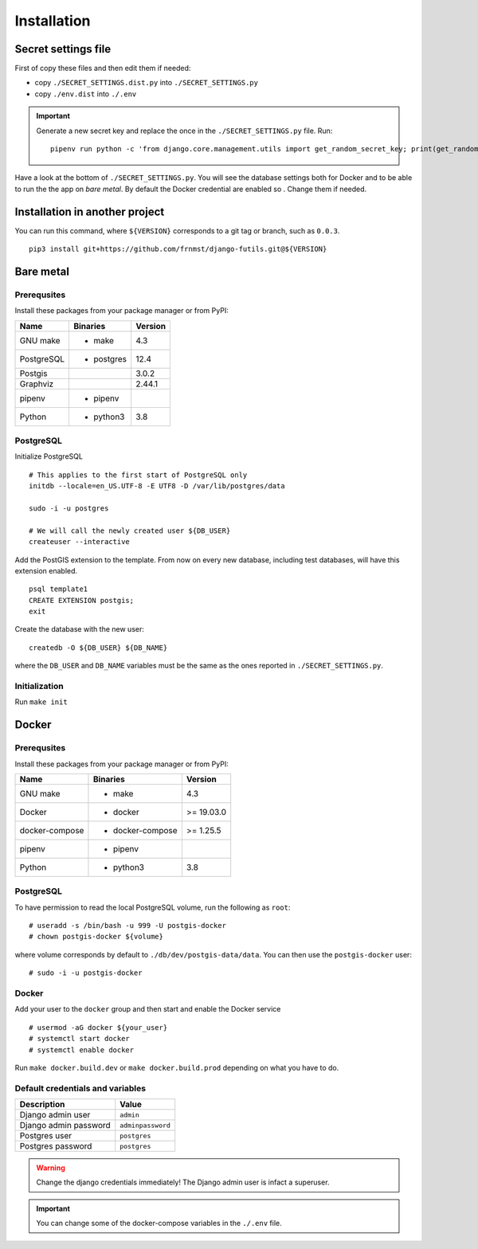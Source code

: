 Installation
============

Secret settings file
--------------------

First of copy these files and then edit them if needed:

- copy ``./SECRET_SETTINGS.dist.py`` into ``./SECRET_SETTINGS.py``
- copy ``./env.dist`` into ``./.env``

.. important:: Generate a new secret key and replace the once in the ``./SECRET_SETTINGS.py`` file. Run:


  ::


      pipenv run python -c 'from django.core.management.utils import get_random_secret_key; print(get_random_secret_key())'



Have a look at the bottom of ``./SECRET_SETTINGS.py``. You will see the database settings
both for Docker and to be able to run the the app on *bare metal*.
By default the Docker credential are enabled so . Change them if needed.

Installation in another project
-------------------------------

You can run this command, where ``${VERSION}`` corresponds to a git tag or branch,
such as ``0.0.3``.

::


    pip3 install git+https://github.com/frnmst/django-futils.git@${VERSION}


Bare metal
----------

Prerequsites
````````````

Install these packages from your package manager or from PyPI:

+----------------------+---------------------+------------------+
| Name                 | Binaries            | Version          |
+======================+=====================+==================+
| GNU make             | - make              | 4.3              |
+----------------------+---------------------+------------------+
| PostgreSQL           | - postgres          | 12.4             |
+----------------------+---------------------+------------------+
| Postgis              |                     | 3.0.2            |
+----------------------+---------------------+------------------+
| Graphviz             |                     | 2.44.1           |
+----------------------+---------------------+------------------+
| pipenv               | - pipenv            |                  |
+----------------------+---------------------+------------------+
| Python               | - python3           | 3.8              |
+----------------------+---------------------+------------------+


PostgreSQL
``````````

Initialize PostgreSQL


::


    # This applies to the first start of PostgreSQL only
    initdb --locale=en_US.UTF-8 -E UTF8 -D /var/lib/postgres/data

    sudo -i -u postgres

    # We will call the newly created user ${DB_USER}
    createuser --interactive


Add the PostGIS extension to the template. From now on every new database,
including test databases, will have this extension enabled.


::


    psql template1
    CREATE EXTENSION postgis;
    exit


Create the database with the new user:


::


    createdb -O ${DB_USER} ${DB_NAME}


where the ``DB_USER`` and ``DB_NAME`` variables must be the same as the ones reported in ``./SECRET_SETTINGS.py``.

Initialization
``````````````

Run ``make init``


Docker
------

Prerequsites
````````````

Install these packages from your package manager or from PyPI:

+----------------------+---------------------+------------------+
| Name                 | Binaries            | Version          |
+======================+=====================+==================+
| GNU make             | - make              | 4.3              |
+----------------------+---------------------+------------------+
| Docker               | - docker            | >= 19.03.0       |
+----------------------+---------------------+------------------+
| docker-compose       | - docker-compose    | >= 1.25.5        |
+----------------------+---------------------+------------------+
| pipenv               | - pipenv            |                  |
+----------------------+---------------------+------------------+
| Python               | - python3           | 3.8              |
+----------------------+---------------------+------------------+


PostgreSQL
``````````

To have permission to read the local PostgreSQL volume, run the following as ``root``:


::


    # useradd -s /bin/bash -u 999 -U postgis-docker
    # chown postgis-docker ${volume}


where volume corresponds by default to ``./db/dev/postgis-data/data``. You can
then use the ``postgis-docker`` user:


::


    # sudo -i -u postgis-docker


Docker
``````

Add your user to the ``docker`` group and then start and enable the Docker service


::


    # usermod -aG docker ${your_user}
    # systemctl start docker
    # systemctl enable docker

Run ``make docker.build.dev`` or ``make docker.build.prod`` depending on what you have to do.

Default credentials and variables
`````````````````````````````````

+---------------------------+---------------------+
| Description               | Value               |
+===========================+=====================+
| Django admin user         | ``admin``           |
+---------------------------+---------------------+
| Django admin password     | ``adminpassword``   |
+---------------------------+---------------------+
| Postgres user             | ``postgres``        |
+---------------------------+---------------------+
| Postgres password         | ``postgres``        |
+---------------------------+---------------------+

.. warning:: Change the django credentials immediately! The Django admin user is infact a superuser.

.. important:: You can change some of the docker-compose variables in the ``./.env`` file.
